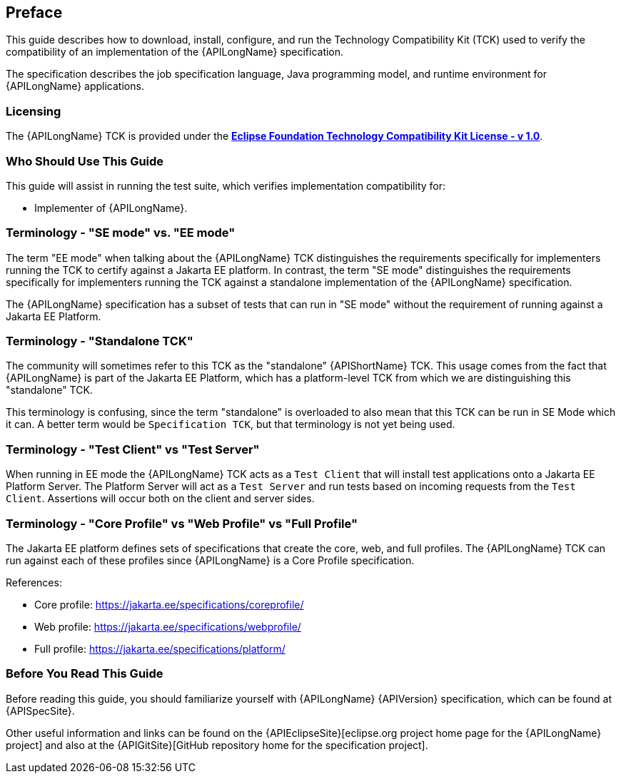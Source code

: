 == Preface

This guide describes how to download, install, configure, and run the Technology Compatibility Kit (TCK) used to verify the compatibility of an implementation of the {APILongName} specification.  

The specification describes the job specification language, Java programming model, and runtime environment for {APILongName} applications.

=== Licensing

The {APILongName} TCK is provided under the https://www.eclipse.org/legal/tck.php[*Eclipse Foundation Technology Compatibility Kit License - v 1.0*].

=== Who Should Use This Guide

This guide will assist in running the test suite, which verifies implementation compatibility for:

* Implementer of {APILongName}.

=== Terminology - "SE mode" vs. "EE mode"

The term "EE mode" when talking about the {APILongName} TCK distinguishes the requirements specifically for implementers running the TCK to certify against a Jakarta EE platform.
In contrast, the term "SE mode" distinguishes the requirements specifically for implementers running the TCK against a standalone implementation of the {APILongName} specification.

The {APILongName} specification has a subset of tests that can run in "SE mode" without the requirement of running against a Jakarta EE Platform.

=== Terminology - "Standalone TCK"

The community will sometimes refer to this TCK as the "standalone" {APIShortName} TCK.  This usage comes from the fact that {APILongName} is part of the Jakarta EE Platform, which has a platform-level TCK from which we are distinguishing this "standalone" TCK.  

This terminology is confusing, since the term "standalone" is overloaded to also mean that this TCK can be run in SE Mode which it can.
A better term would be `Specification TCK`, but that terminology is not yet being used.

=== Terminology - "Test Client" vs "Test Server"

When running in EE mode the {APILongName} TCK acts as a `Test Client` that will install test applications onto a Jakarta EE Platform Server.
The Platform Server will act as a `Test Server` and run tests based on incoming requests from the `Test Client`.
Assertions will occur both on the client and server sides.

=== Terminology - "Core Profile" vs "Web Profile" vs "Full Profile"

The Jakarta EE platform defines sets of specifications that create the core, web, and full profiles.
// TODO update this if Jakarta Data ends up being in something other than core profile
The {APILongName} TCK can run against each of these profiles since {APILongName} is a Core Profile specification.

References:

* Core profile: https://jakarta.ee/specifications/coreprofile/
* Web profile: https://jakarta.ee/specifications/webprofile/
* Full profile: https://jakarta.ee/specifications/platform/

=== Before You Read This Guide

Before reading this guide, you should familiarize yourself with {APILongName} {APIVersion} specification, which can be found at {APISpecSite}.

Other useful information and links can be found on the {APIEclipseSite}[eclipse.org project home page for the {APILongName} project] and also at the {APIGitSite}[GitHub repository home for the specification project].

